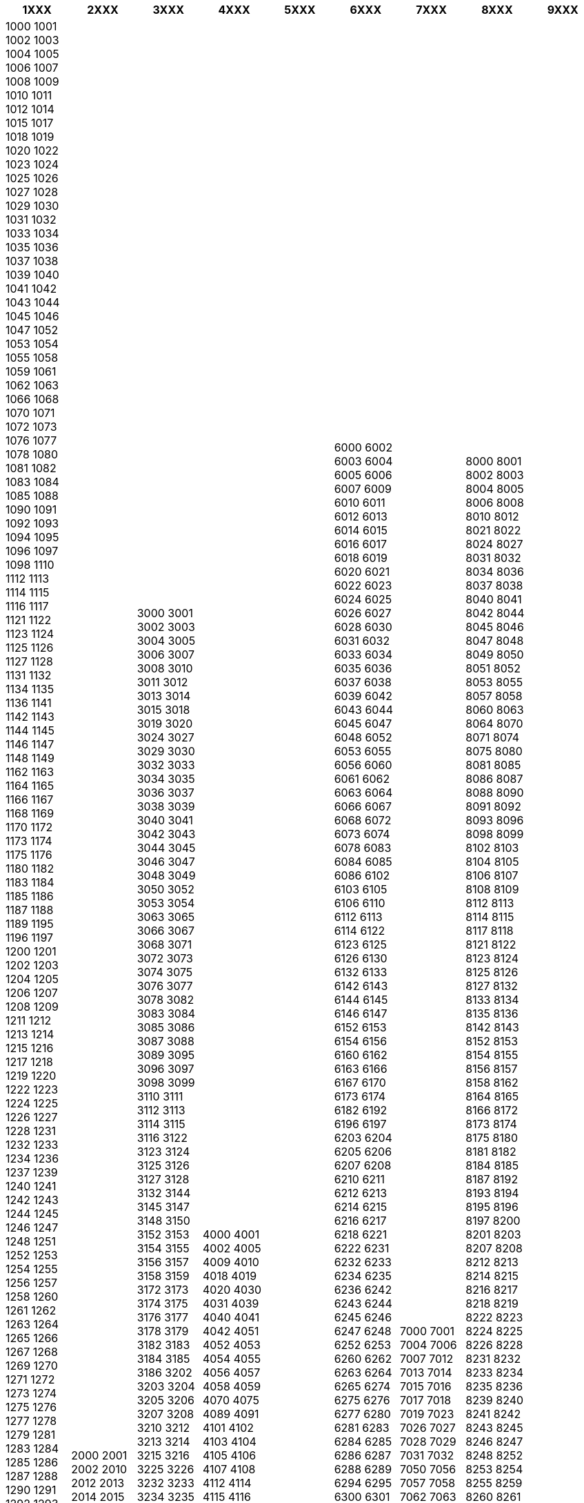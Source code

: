 [width="100%",options="header"]
|===
| 1XXX | 2XXX | 3XXX | 4XXX | 5XXX | 6XXX | 7XXX | 8XXX | 9XXX

| 1000
1001
1002
1003
1004
1005
1006
1007
1008
1009
1010
1011
1012
1014
1015
1017
1018
1019
1020
1022
1023
1024
1025
1026
1027
1028
1029
1030
1031
1032
1033
1034
1035
1036
1037
1038
1039
1040
1041
1042
1043
1044
1045
1046
1047
1052
1053
1054
1055
1058
1059
1061
1062
1063
1066
1068
1070
1071
1072
1073
1076
1077
1078
1080
1081
1082
1083
1084
1085
1088
1090
1091
1092
1093
1094
1095
1096
1097
1098
1110
1112
1113
1114
1115
1116
1117
1121
1122
1123
1124
1125
1126
1127
1128
1131
1132
1134
1135
1136
1141
1142
1143
1144
1145
1146
1147
1148
1149
1162
1163
1164
1165
1166
1167
1168
1169
1170
1172
1173
1174
1175
1176
1180
1182
1183
1184
1185
1186
1187
1188
1189
1195
1196
1197
1200
1201
1202
1203
1204
1205
1206
1207
1208
1209
1211
1212
1213
1214
1215
1216
1217
1218
1219
1220
1222
1223
1224
1225
1226
1227
1228
1231
1232
1233
1234
1236
1237
1239
1240
1241
1242
1243
1244
1245
1246
1247
1248
1251
1252
1253
1254
1255
1256
1257
1258
1260
1261
1262
1263
1264
1265
1266
1267
1268
1269
1270
1271
1272
1273
1274
1275
1276
1277
1278
1279
1281
1283
1284
1285
1286
1287
1288
1290
1291
1292
1293
1294
1295
1296
1297
1298
1299
1302
1303
1304
1305
1306
1307
1308
1312
1313
1315
1316
1317
1318
1321
1322
1323
1324
1325
1326
1329
1337
1338
1341
1342
1343
1344
1345
1346
1347
1348
1350
1352
1353
1354
1355
1356
1357
1358
1372
1373
1374
1375
1376
1377
1400
1401
1404
1405
1406
1407
1408
1409
1410
1412
1413
1415
1416
1417
1418
1420
1421
1422
1423
1424
1425
1426
1427
1428
1429
1430
1431
1432
1433
1434
1435
1436
1437
1438
1439
1440
1441
1442
1443
1445
1446
1450
1452
1453
1454
1462
1463
1464
1468
1470
1473
1474
1475
1482
1483
1484
1485
1486
1489
1509
1510
1512
1513
1514
1515
1521
1522
1523
1524
1525
1526
1527
1528
1529
1530
1532
1533
1534
1535
1536
1537
1538
1541
1542
1543
1544
1545
1551
1552
1553
1554
1555
1562
1563
1564
1565
1566
1567
1568
1580
1583
1584
1585
1586
1587
1588
1589
1595
1607
1608
1609
1610
1611
1612
1613
1614
1615
1616
1617
1618
1619
1623
1624
1625
1626
1627
1628
1630
1632
1633
1634
1635
1636
1637
1638
1642
1643
1644
1645
1646
1647
1648
1649
1651
1652
1653
1654
1656
1657
1658
1659
1660
1661
1663
1665
1666
1667
1669
1670
1673
1674
1675
1676
1677
1678
1679
1680
1681
1682
1683
1684
1685
1686
1687
1688
1689
1690
1691
1692
1694
1695
1696
1697
1699
1700
1712
1713
1714
1715
1716
1717
1718
1719
1720
1721
1722
1723
1724
1725
1726
1727
1728
1730
1731
1732
1733
1734
1735
1736
1737
1738
1740
1741
1742
1744
1745
1746
1747
1748
1749
1752
1753
1754
1756
1757
1762
1763
1772
1773
1774
1775
1776
1782
1783
1784
1785
1786
1787
1788
1789
1791
1792
1793
1794
1795
1796
1797
1800
1801
1802
1803
1804
1805
1806
1807
1808
1809
1811
1814
1815
1816
1817
1818
1820
1822
1823
1824
1832
1833
1844
1845
1846
1847
1852
1853
1854
1856
1860
1862
1863
1864
1865
1866
1867
1868
1869
1870
1871
1872
1873
1874
1875
1880
1882
1884
1885
1890
1891
1892
1893
1895
1896
1897
1898
1899
1902
1903
1904
1905
1906
1907
1908
1911
1912
1913
1914
1918
1919
1920
1921
1922
1923
1925
1926
1927
1928
1929
1932
1933
1934
1936
1937
1938
1941
1942
1943
1944
1945
1946
1947
1948
1950
1951
1955
1957
1958
1961
1962
1963
1964
1965
1966
1967
1968
1969
1971
1972
1973
1974
1975
1976
1977
1978
1981
1982
1983
1984
1985
1986
1987
1988
1991
1992
1993
1994
1996
1997
| 2000
2001
2002
2010
2012
2013
2014
2015
2016
2017
2019
2022
2023
2024
2025
2027
2028
2034
2035
2036
2037
2042
2043
2046
2052
2053
2054
2056
2057
2058
2063
2065
2067
2068
2072
2073
2074
2075
2087
2088
2103
2105
2108
2112
2113
2114
2115
2116
2117
2123
2124
2126
2127
2149
2206
2207
2208
2300
2301
2303
2304
2314
2316
2318
2322
2325
2333
2336
2338
2340
2345
2350
2353
2354
2360
2362
2363
2364
2400
2405
2406
2414
2416
2500
2501
2502
2503
2504
2505
2512
2513
2514
2515
2516
2517
2518
2520
2523
2525
2532
2533
2534
2535
2536
2537
2538
2540
2542
2543
2544
2545
2552
2553
2554
2555
2556
2557
2558
2560
2562
2563
2564
2565
2572
2575
2576
2577
2603
2604
2605
2606
2607
2608
2610
2612
2613
2615
2616
2710
2712
2713
2714
2715
2716
2717
2718
2720
2722
2723
2732
2733
2735
2736
2738
2740
2742
2743
2744
2745
2746
2747
2748
2762
2800
2802
2803
2805
2806
2807
2812
2813
2814
2822
2823
2824
2825
2826
2827
2828
2829
2830
2832
2842
2843
2852
2853
2854
2855
2856
2857
2863
2864
2873
2882
2883
2884
2885
2886
2887
2888
2889
2900
2902
2903
2904
2905
2906
2907
2908
2912
2914
2915
2916
2922
2923
2924
2925
2926
2932
2933
2935
2942
2943
2944
2946
2947
2950
2952
2953
2954
| 3000
3001
3002
3003
3004
3005
3006
3007
3008
3010
3011
3012
3013
3014
3015
3018
3019
3020
3024
3027
3029
3030
3032
3033
3034
3035
3036
3037
3038
3039
3040
3041
3042
3043
3044
3045
3046
3047
3048
3049
3050
3052
3053
3054
3063
3065
3066
3067
3068
3071
3072
3073
3074
3075
3076
3077
3078
3082
3083
3084
3085
3086
3087
3088
3089
3095
3096
3097
3098
3099
3110
3111
3112
3113
3114
3115
3116
3122
3123
3124
3125
3126
3127
3128
3132
3144
3145
3147
3148
3150
3152
3153
3154
3155
3156
3157
3158
3159
3172
3173
3174
3175
3176
3177
3178
3179
3182
3183
3184
3185
3186
3202
3203
3204
3205
3206
3207
3208
3210
3212
3213
3214
3215
3216
3225
3226
3232
3233
3234
3235
3236
3237
3238
3250
3251
3252
3253
3254
3255
3256
3257
3262
3263
3264
3266
3267
3268
3270
3271
3272
3273
3274
3280
3282
3283
3284
3285
3286
3292
3293
3294
3295
3296
3297
3298
3302
3303
3305
3306
3307
3308
3309
3312
3313
3314
3315
3317
3321
3322
3323
3324
3325
3326
3360
3362
3363
3365
3366
3367
3368
3372
3373
3374
3375
3376
3377
3380
3400
3401
3412
3413
3414
3415
3416
3417
3418
3419
3421
3422
3423
3424
3425
3426
3427
3428
3429
3432
3433
3434
3435
3436
3437
3438
3439
3452
3453
3454
3455
3456
3457
3462
3463
3464
3465
3472
3473
3474
3475
3476
3503
3504
3506
3507
3508
3510
3512
3513
3531
3532
3533
3534
3535
3536
3537
3538
3543
3550
3551
3552
3553
3555
3556
3557
3600
3602
3603
3604
3607
3608
3609
3612
3613
3614
3615
3616
3617
3618
3619
3622
3623
3624
3625
3626
3627
3628
3629
3631
3632
3633
3634
3635
3636
3638
3645
3646
3647
3652
3653
3654
3655
3656
3657
3658
3661
3662
3663
3664
3665
3671
3672
3673
3674
3700
3702
3703
3704
3705
3706
3707
3711
3713
3714
3715
3716
3717
3718
3722
3723
3724
3725
3752
3753
3754
3755
3756
3757
3758
3762
3763
3764
3765
3766
3770
3771
3772
3773
3775
3776
3777
3778
3780
3781
3782
3783
3784
3785
3792
3800
3801
3802
3803
3804
3805
3806
3807
3812
3813
3814
3815
3816
3818
3822
3823
3824
3825
3826
3852
3853
3854
3855
3856
3857
3858
3860
3862
3863
3864
3900
3901
3902
3903
3904
3905
3906
3907
3908
3910
3911
3912
3913
3914
3916
3917
3918
3919
3920
3922
3923
3924
3925
3926
3927
3928
3929
3930
3931
3932
3933
3934
3935
3937
3938
3939
3940
3942
3943
3944
3945
3946
3947
3948
3949
3951
3952
3953
3954
3955
3956
3957
3960
3961
3963
3965
3966
3967
3968
3970
3971
3972
3973
3974
3975
3976
3977
3978
3979
3982
3983
3984
3985
3986
3987
3988
3989
3991
3992
3993
3994
3995
3996
3997
3998
3999
| 4000
4001
4002
4005
4009
4010
4018
4019
4020
4030
4031
4039
4040
4041
4042
4051
4052
4053
4054
4055
4056
4057
4058
4059
4070
4075
4089
4091
4101
4102
4103
4104
4105
4106
4107
4108
4112
4114
4115
4116
4117
4118
4123
4124
4125
4126
4127
4132
4133
4142
4143
4144
4145
4146
4147
4148
4153
4202
4203
4204
4206
4207
4208
4222
4223
4224
4225
4226
4227
4228
4229
4232
4233
4234
4242
4243
4244
4245
4246
4247
4252
4253
4254
4302
4303
4304
4305
4310
4312
4313
4314
4315
4316
4317
4322
4323
4324
4325
4332
4333
4334
4402
4410
4411
4412
4413
4414
4415
4416
4417
4418
4419
4421
4422
4423
4424
4425
4426
4431
4432
4433
4434
4435
4436
4437
4438
4441
4442
4443
4444
4445
4446
4447
4448
4450
4451
4452
4453
4455
4456
4457
4458
4460
4461
4462
4463
4464
4465
4466
4467
4468
4469
4492
4493
4494
4495
4496
4497
4500
4501
4502
4503
4509
4512
4513
4514
4515
4522
4523
4524
4525
4528
4532
4533
4534
4535
4536
4537
4538
4539
4542
4543
4551
4552
4553
4554
4556
4557
4558
4562
4563
4564
4565
4566
4571
4573
4574
4576
4577
4578
4579
4581
4582
4583
4584
4585
4586
4587
4588
4600
4601
4609
4612
4613
4614
4615
4616
4617
4618
4622
4623
4624
4625
4626
4628
4629
4632
4633
4634
4652
4653
4654
4655
4656
4657
4658
4663
4665
4702
4703
4704
4710
4712
4713
4714
4715
4716
4717
4718
4719
4800
4801
4802
4803
4805
4806
4807
4808
4809
4812
4813
4814
4852
4853
4856
4900
4901
4911
4912
4913
4914
4915
4916
4917
4919
4922
4923
4924
4932
4933
4934
4935
4936
4937
4938
4942
4943
4944
4950
4952
4953
4954
4955
| 5000
5001
5004
5012
5013
5014
5015
5017
5018
5022
5023
5024
5025
5026
5027
5028
5032
5033
5034
5035
5036
5037
5040
5042
5043
5044
5046
5053
5054
5056
5057
5058
5062
5063
5064
5070
5072
5073
5074
5075
5076
5077
5078
5079
5080
5082
5083
5084
5085
5102
5103
5105
5106
5107
5108
5112
5113
5116
5200
5201
5210
5212
5213
5222
5223
5225
5232
5233
5234
5235
5236
5237
5242
5243
5244
5245
5246
5272
5273
5274
5275
5276
5277
5300
5301
5303
5304
5305
5306
5312
5313
5314
5315
5316
5317
5318
5322
5323
5324
5325
5326
5330
5332
5333
5334
5400
5401
5402
5404
5405
5406
5408
5412
5413
5415
5416
5417
5420
5423
5425
5426
5430
5432
5436
5442
5443
5444
5445
5452
5453
5454
5462
5463
5464
5465
5466
5467
5502
5503
5504
5505
5506
5507
5512
5522
5524
5525
5600
5603
5604
5605
5606
5607
5608
5610
5611
5612
5613
5614
5615
5616
5617
5618
5619
5620
5621
5622
5623
5624
5625
5626
5627
5628
5630
5632
5634
5636
5637
5642
5643
5644
5645
5646
5647
5702
5703
5704
5705
5706
5707
5708
5712
5722
5723
5724
5725
5726
5727
5728
5732
5733
5734
5735
5736
5737
5742
5745
5746
| 6000
6002
6003
6004
6005
6006
6007
6009
6010
6011
6012
6013
6014
6015
6016
6017
6018
6019
6020
6021
6022
6023
6024
6025
6026
6027
6028
6030
6031
6032
6033
6034
6035
6036
6037
6038
6039
6042
6043
6044
6045
6047
6048
6052
6053
6055
6056
6060
6061
6062
6063
6064
6066
6067
6068
6072
6073
6074
6078
6083
6084
6085
6086
6102
6103
6105
6106
6110
6112
6113
6114
6122
6123
6125
6126
6130
6132
6133
6142
6143
6144
6145
6146
6147
6152
6153
6154
6156
6160
6162
6163
6166
6167
6170
6173
6174
6182
6192
6196
6197
6203
6204
6205
6206
6207
6208
6210
6211
6212
6213
6214
6215
6216
6217
6218
6221
6222
6231
6232
6233
6234
6235
6236
6242
6243
6244
6245
6246
6247
6248
6252
6253
6260
6262
6263
6264
6265
6274
6275
6276
6277
6280
6281
6283
6284
6285
6286
6287
6288
6289
6294
6295
6300
6301
6302
6303
6310
6312
6313
6314
6315
6317
6318
6319
6330
6331
6332
6333
6340
6341
6343
6344
6345
6349
6353
6354
6356
6362
6363
6365
6370
6371
6372
6373
6374
6375
6376
6377
6382
6383
6386
6387
6388
6390
6391
6402
6403
6404
6405
6410
6414
6415
6416
6417
6418
6422
6423
6424
6430
6431
6432
6433
6434
6436
6438
6440
6441
6442
6443
6452
6454
6460
6461
6462
6463
6464
6465
6466
6467
6468
6469
6472
6473
6474
6475
6476
6482
6484
6485
6487
6490
6491
6493
6500
6501
6503
6512
6513
6514
6515
6516
6517
6518
6523
6524
6525
6526
6527
6528
6532
6533
6534
6535
6537
6538
6540
6541
6542
6543
6544
6545
6546
6547
6548
6549
6556
6557
6558
6562
6563
6565
6571
6572
6573
6574
6575
6576
6577
6578
6579
6582
6583
6584
6592
6593
6594
6595
6596
6597
6598
6599
6600
6601
6602
6604
6605
6611
6612
6613
6614
6616
6618
6622
6631
6632
6633
6634
6635
6636
6637
6644
6645
6646
6647
6648
6652
6653
6654
6655
6656
6657
6658
6659
6661
6662
6663
6664
6670
6672
6673
6674
6675
6676
6677
6678
6682
6683
6684
6685
6690
6692
6693
6694
6695
6696
6702
6703
6705
6707
6710
6713
6714
6715
6716
6717
6718
6719
6720
6721
6722
6723
6724
6742
6743
6744
6745
6746
6747
6748
6749
6760
6763
6764
6772
6773
6774
6775
6776
6777
6780
6781
6802
6803
6804
6805
6806
6807
6808
6809
6810
6814
6815
6816
6817
6818
6821
6822
6823
6825
6826
6827
6828
6830
6832
6833
6834
6835
6836
6837
6838
6839
6850
6852
6853
6854
6855
6862
6863
6864
6865
6866
6867
6872
6873
6874
6875
6877
6883
6900
6901
6902
6903
6904
6906
6907
6908
6912
6913
6914
6915
6916
6917
6918
6919
6921
6922
6924
6925
6926
6927
6928
6929
6930
6932
6933
6934
6935
6936
6937
6938
6939
6942
6943
6944
6945
6946
6947
6948
6949
6950
6951
6952
6953
6954
6955
6956
6957
6958
6959
6960
6962
6963
6964
6965
6966
6967
6968
6974
6976
6977
6978
6979
6980
6981
6982
6983
6984
6986
6987
6988
6989
6990
6991
6992
6993
6994
6995
6996
6997
6998
6999
| 7000
7001
7004
7006
7007
7012
7013
7014
7015
7016
7017
7018
7019
7023
7026
7027
7028
7029
7031
7032
7050
7056
7057
7058
7062
7063
7064
7074
7075
7076
7077
7078
7082
7083
7084
7104
7106
7107
7109
7110
7111
7112
7113
7114
7115
7116
7122
7126
7127
7128
7130
7132
7134
7137
7138
7141
7142
7143
7144
7145
7146
7147
7148
7149
7151
7152
7153
7154
7155
7156
7157
7158
7159
7162
7163
7164
7165
7166
7167
7168
7172
7173
7174
7175
7176
7180
7182
7183
7184
7185
7186
7187
7188
7189
7202
7203
7204
7205
7206
7208
7212
7213
7214
7215
7220
7222
7223
7224
7226
7228
7231
7232
7233
7235
7240
7241
7242
7243
7244
7245
7246
7247
7249
7250
7252
7260
7265
7270
7272
7276
7277
7278
7302
7303
7304
7306
7307
7310
7312
7313
7314
7315
7317
7320
7323
7324
7325
7326
7402
7403
7404
7405
7407
7408
7411
7412
7413
7414
7415
7416
7417
7418
7419
7421
7422
7423
7424
7425
7426
7427
7428
7430
7431
7432
7433
7434
7435
7436
7437
7438
7440
7442
7443
7444
7445
7446
7447
7448
7450
7451
7452
7453
7454
7455
7456
7457
7458
7459
7460
7462
7463
7464
7472
7473
7477
7482
7484
7492
7493
7494
7500
7502
7503
7504
7505
7512
7513
7514
7515
7516
7517
7522
7523
7524
7525
7526
7527
7530
7532
7533
7534
7535
7536
7537
7542
7543
7545
7546
7550
7551
7552
7553
7554
7556
7557
7558
7559
7560
7562
7563
7602
7603
7604
7605
7606
7608
7610
7710
7741
7742
7743
7744
7745
7746
7747
7748
| 8000
8001
8002
8003
8004
8005
8006
8008
8010
8012
8021
8022
8024
8027
8031
8032
8034
8036
8037
8038
8040
8041
8042
8044
8045
8046
8047
8048
8049
8050
8051
8052
8053
8055
8057
8058
8060
8063
8064
8070
8071
8074
8075
8080
8081
8085
8086
8087
8088
8090
8091
8092
8093
8096
8098
8099
8102
8103
8104
8105
8106
8107
8108
8109
8112
8113
8114
8115
8117
8118
8121
8122
8123
8124
8125
8126
8127
8132
8133
8134
8135
8136
8142
8143
8152
8153
8154
8155
8156
8157
8158
8162
8164
8165
8166
8172
8173
8174
8175
8180
8181
8182
8184
8185
8187
8192
8193
8194
8195
8196
8197
8200
8201
8203
8207
8208
8212
8213
8214
8215
8216
8217
8218
8219
8222
8223
8224
8225
8226
8228
8231
8232
8233
8234
8235
8236
8239
8240
8241
8242
8243
8245
8246
8247
8248
8252
8253
8254
8255
8259
8260
8261
8262
8263
8264
8265
8266
8267
8268
8269
8272
8273
8274
8280
8285
8302
8303
8304
8305
8306
8307
8308
8309
8310
8311
8312
8314
8315
8317
8320
8322
8330
8331
8332
8335
8340
8342
8344
8345
8352
8353
8354
8355
8356
8357
8360
8362
8363
8370
8371
8372
8374
8376
8400
8401
8403
8404
8405
8406
8408
8409
8412
8413
8414
8415
8416
8418
8421
8422
8424
8425
8426
8427
8428
8442
8444
8447
8450
8451
8452
8453
8454
8455
8457
8458
8459
8460
8461
8462
8463
8464
8465
8466
8467
8468
8471
8472
8474
8475
8476
8477
8478
8479
8482
8483
8484
8486
8487
8488
8489
8492
8493
8494
8495
8496
8497
8498
8499
8500
8501
8502
8503
8505
8506
8507
8508
8509
8510
8512
8514
8522
8523
8524
8525
8526
8532
8535
8536
8537
8542
8543
8544
8545
8546
8547
8548
8552
8553
8554
8555
8556
8558
8560
8561
8564
8565
8566
8570
8572
8573
8574
8575
8576
8577
8580
8581
8582
8583
8584
8585
8586
8587
8588
8589
8590
8592
8593
8594
8595
8596
8597
8598
8599
8600
8602
8603
8604
8605
8606
8607
8608
8610
8613
8614
8615
8616
8617
8618
8620
8623
8624
8625
8626
8627
8630
8632
8633
8634
8635
8636
8637
8638
8640
8645
8646
8700
8702
8703
8704
8706
8707
8708
8712
8713
8714
8715
8716
8717
8718
8722
8723
8725
8726
8727
8730
8732
8733
8734
8735
8737
8738
8739
8740
8750
8751
8752
8753
8754
8755
8756
8757
8758
8759
8762
8765
8766
8767
8772
8773
8774
8775
8777
8782
8783
8784
8800
8802
8803
8804
8805
8806
8807
8808
8810
8815
8816
8820
8824
8825
8832
8833
8834
8835
8836
8840
8841
8842
8843
8844
8845
8846
8847
8849
8852
8853
8854
8855
8856
8857
8858
8862
8863
8864
8865
8866
8867
8868
8872
8873
8874
8877
8878
8879
8880
8881
8882
8883
8884
8885
8886
8887
8888
8889
8890
8892
8893
8894
8895
8896
8897
8898
8901
8902
8903
8904
8905
8906
8907
8908
8909
8910
8911
8912
8913
8914
8915
8916
8917
8918
8919
8925
8926
8932
8933
8934
8942
8951
8952
8953
8954
8955
8956
8957
8962
8964
8965
8966
8967
| 9000
9001
9004
9006
9007
9008
9010
9011
9012
9013
9014
9015
9016
9020
9022
9023
9024
9026
9027
9028
9029
9030
9032
9033
9034
9035
9036
9037
9038
9042
9043
9044
9050
9052
9053
9054
9055
9056
9057
9058
9062
9063
9064
9100
9102
9103
9104
9105
9107
9108
9112
9113
9114
9115
9116
9122
9123
9125
9126
9127
9200
9201
9203
9204
9205
9212
9213
9214
9215
9216
9217
9220
9223
9225
9230
9231
9240
9242
9243
9244
9245
9246
9247
9248
9249
9300
9301
9304
9305
9306
9308
9312
9313
9314
9315
9320
9322
9323
9325
9326
9327
9400
9401
9402
9403
9404
9405
9410
9411
9413
9422
9423
9424
9425
9426
9427
9428
9430
9434
9435
9436
9437
9442
9443
9444
9445
9450
9451
9452
9453
9462
9463
9464
9465
9466
9467
9468
9469
9470
9471
9472
9473
9475
9476
9477
9478
9479
9500
9501
9502
9503
9504
9506
9507
9508
9512
9514
9515
9517
9523
9524
9525
9526
9527
9532
9533
9534
9535
9536
9542
9543
9545
9546
9547
9548
9552
9553
9554
9555
9556
9562
9565
9573
9601
9602
9604
9606
9607
9608
9612
9613
9614
9615
9620
9621
9622
9630
9631
9633
9642
9643
9650
9651
9652
9655
9656
9657
9658
|===
